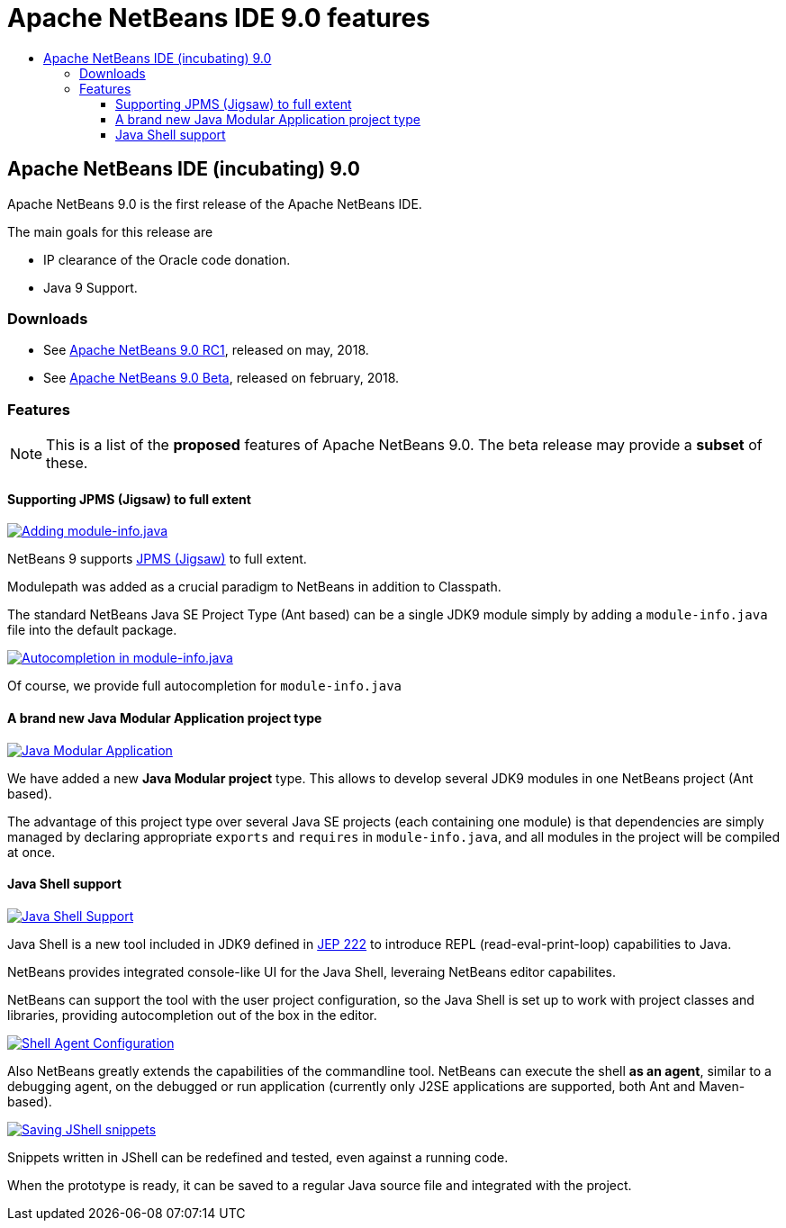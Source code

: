 ////
     Licensed to the Apache Software Foundation (ASF) under one
     or more contributor license agreements.  See the NOTICE file
     distributed with this work for additional information
     regarding copyright ownership.  The ASF licenses this file
     to you under the Apache License, Version 2.0 (the
     "License"); you may not use this file except in compliance
     with the License.  You may obtain a copy of the License at

       http://www.apache.org/licenses/LICENSE-2.0

     Unless required by applicable law or agreed to in writing,
     software distributed under the License is distributed on an
     "AS IS" BASIS, WITHOUT WARRANTIES OR CONDITIONS OF ANY
     KIND, either express or implied.  See the License for the
     specific language governing permissions and limitations
     under the License.
////
= Apache NetBeans IDE 9.0 features
:jbake-type: page
:jbake-tags: 9.0 features
:jbake-status: published
:keywords: Apache NetBeans 9.0 IDE features
:icons: font
:description: Apache NetBeans 9.0 (incubating) features
:toc: left
:toc-title: 
:toclevels: 4

== Apache NetBeans IDE (incubating) 9.0 

Apache NetBeans 9.0 is the first release of the Apache NetBeans IDE.

The main goals for this release are

- IP clearance of the Oracle code donation.
- Java 9 Support.

=== Downloads

- See link:/download/nb90/nb90-rc1.html[Apache NetBeans 9.0 RC1], released on may, 2018.
- See link:/download/nb90/nb90-beta.html[Apache NetBeans 9.0 Beta], released on february, 2018.

=== Features

NOTE: This is a list of the *proposed* features of Apache NetBeans 9.0. The beta release may provide a *subset* of these.

////
To display a feature do as follows:

Add a header title, and an anonymous asciidoc block (--) with the ".feature" metadata, and write text inside the block:

== A title here
[.feature]
--
This is a feature
--

You can add images to the feature by adding a png file along with the document, and adding a image: construct to the text.

Use role="left" for left alignment or role="right" for right alignment.

Examples:

== An amazing feature
[.feature]
--
Here goes some text

image:nb90-module-info.png[Adding module-info.java, title="Adding module-info.java", role="left", link="nb90-module-info.png"]

And some more text

image:nb90-module-info-completion.png[Autocompletion in module-info.java, title="Autocompletion in module-info.java", role="right", link="nb90-module-info-completion.png"]

And even some more
--

Note: When rendered into HTML, the images will automatically be wrapped around 'colorbox', so that they're enlarged when clicked.

////
==== Supporting JPMS (Jigsaw) to full extent
[.feature]
--
image:nb90-module-info.png[Adding module-info.java, title="Adding module-info.java", role="left", link="nb90-module-info.png"]

NetBeans 9 supports link:http://openjdk.java.net/projects/jigsaw/spec/[JPMS (Jigsaw)] to full extent. 

Modulepath was added as a crucial paradigm to NetBeans in addition to Classpath.

The standard NetBeans Java SE Project Type (Ant based) can be a single JDK9 module simply by adding a `module-info.java` file into the default package.
--

[.feature]
--
image:nb90-module-info-completion.png[Autocompletion in module-info.java, title="Autocompletion in module-info.java", role="right", link="nb90-module-info-completion.png"]

Of course, we provide full autocompletion for `module-info.java`
--

==== A brand new Java Modular Application project type
[.feature]
--
image:nb90-new-multi-module.png[Java Modular Application, title="New Java Modular Application Project Type", role="left", link="nb90-new-multi-module.png"]

We have added a new *Java Modular project* type. This allows to develop
several JDK9 modules in one NetBeans project (Ant based). 

The advantage of this project type over several Java SE projects (each
containing one module) is that dependencies are simply managed by declaring
appropriate `exports` and `requires` in `module-info.java`, and all modules
in the project will be compiled at once.
--

==== Java Shell support
[.feature]
--
image:nb90-javashell.png[Java Shell Support, title="Java Shell Support", role="left", link="nb90-javashell.png"]

Java Shell is a new tool included in JDK9 defined in link:http://openjdk.java.net/jeps/222[JEP 222] to introduce REPL
(read-eval-print-loop) capabilities to Java. 

NetBeans provides integrated console-like UI for the Java Shell, leveraing NetBeans editor capabilites.

NetBeans can support the tool with the user project configuration, so the Java
Shell is set up to work with project classes and libraries, providing autocompletion out of the box in
the editor.
--

[.feature]
--
image:nb90-shell-agent.png[Shell Agent Configuration, title="JShell acess configuration", role="right", link="nb90-shell-agent.png"]

Also NetBeans greatly extends the capabilities of the commandline tool.
NetBeans can execute the shell *as an agent*, similar to a debugging agent, on the
debugged or run application (currently only J2SE applications are supported,
both Ant and Maven-based).
--

[.feature]
--
image:nb90-shell-save.png[Saving JShell snippets, title="Saving JShell snippets", role="left", link="nb90-shell-save.png"]

Snippets written in JShell can be redefined and tested, even against a running
code. 

When the prototype is ready, it can be saved to a regular Java source file
and integrated with the project.
--

